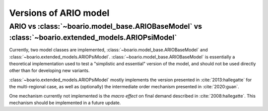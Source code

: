 .. _model-type:

Versions of ARIO model
=======================


ARIO vs :class:`~boario.model_base.ARIOBaseModel` vs :class:`~boario.extended_models.ARIOPsiModel`
_____________________________________________________________________________________________________________

Currently, two model classes are implemented, :class:`~boario.model_base.ARIOBaseModel` and :class:`~boario.extended_models.ARIOPsiModel`.
:class:`~boario.model_base.ARIOBaseModel` is essentially a theoretical implementation used to test a "simplistic and essential" version of the model, and should not
be used directly other than for developing new variants.

:class:`~boario.extended_models.ARIOPsiModel` mostly implements the version presented in :cite:`2013:hallegatte` for the multi-regional case,
as well as (optionally) the intermediate order mechanism presented in :cite:`2020:guan`.

One mechanism currently not implemented is the `macro effect` on final demand described in :cite:`2008:hallegatte`. This mechanism should be implemented in a future update.
